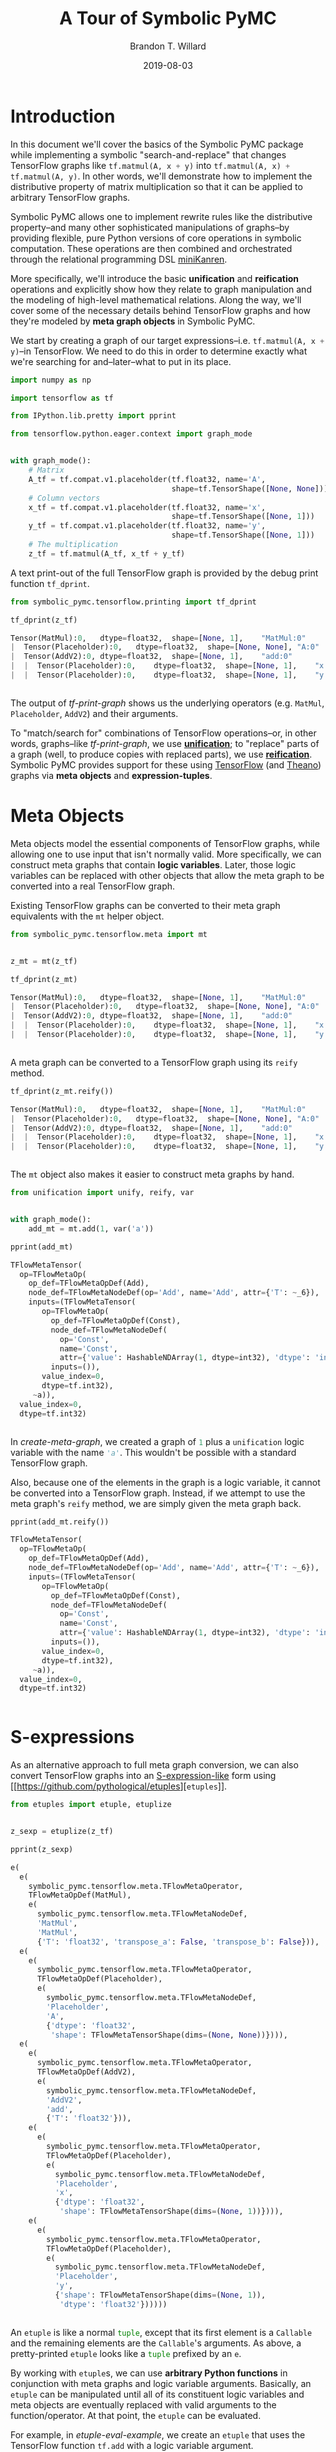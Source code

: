 #+TITLE: A Tour of Symbolic PyMC
#+AUTHOR: Brandon T. Willard
#+DATE: 2019-08-03
#+EMAIL: brandonwillard@gmail.com

#+STARTUP: hideblocks indent hidestars
#+OPTIONS: num:nil author:t date:t title:t toc:nil ^:nil d:(not "logbook" "todo" "notes") tex:t |:t broken-links:f
#+SELECT_TAGS: export
#+EXCLUDE_TAGS: noexport

#+PROPERTY: header-args :session tf-intro :exports both :eval never-export :results output drawer replace
#+PROPERTY: header-args:text :eval never

# #+TOC: headlines

* Introduction

#+NAME: python-org-imports
#+BEGIN_SRC python :exports none :results silent :noweb-ref python-imports
from tabulate import tabulate
#+END_SRC


In this document we'll cover the basics of the Symbolic PyMC package while
implementing a symbolic "search-and-replace" that changes TensorFlow graphs
like src_python[:eval never]{tf.matmul(A, x + y)}
into src_python[:eval never]{tf.matmul(A, x) + tf.matmul(A, y)}.  In other words, we'll
demonstrate how to implement the distributive property of matrix multiplication
so that it can be applied to arbitrary TensorFlow graphs.

Symbolic PyMC allows one to implement rewrite rules like the distributive
property--and many other sophisticated manipulations of graphs--by providing
flexible, pure Python versions of core operations in symbolic computation.
These operations are then combined and orchestrated through the relational
programming DSL [[http://minikanren.org/][miniKanren]].


More specifically, we'll introduce the basic *unification* and *reification*
operations and explicitly show how they relate to graph manipulation and the
modeling of high-level mathematical relations.  Along the way, we'll
cover some of the necessary details behind TensorFlow graphs and how they're
modeled by *meta graph objects* in Symbolic PyMC.


We start by creating a graph of our target
expressions--i.e. src_python[:eval never]{tf.matmul(A, x + y)}--in TensorFlow.
We need to do this in order to determine exactly what we're searching for
and--later--what to put in its place.

#+NAME: tf-matmul-graph
#+BEGIN_SRC python :exports code :results none
import numpy as np

import tensorflow as tf

from IPython.lib.pretty import pprint

from tensorflow.python.eager.context import graph_mode


with graph_mode():
    # Matrix
    A_tf = tf.compat.v1.placeholder(tf.float32, name='A',
                                    shape=tf.TensorShape([None, None]))
    # Column vectors
    x_tf = tf.compat.v1.placeholder(tf.float32, name='x',
                                    shape=tf.TensorShape([None, 1]))
    y_tf = tf.compat.v1.placeholder(tf.float32, name='y',
                                    shape=tf.TensorShape([None, 1]))
    # The multiplication
    z_tf = tf.matmul(A_tf, x_tf + y_tf)
#+END_SRC

A text print-out of the full TensorFlow graph is provided by the debug print
function src_python[:eval never]{tf_dprint}.
#+NAME: tf-print-graph
#+BEGIN_SRC python :exports both :results output verbatim :wrap "SRC python :eval never"
from symbolic_pymc.tensorflow.printing import tf_dprint

tf_dprint(z_tf)
#+END_SRC

#+RESULTS: tf-print-graph
#+begin_SRC python :eval never
Tensor(MatMul):0,	dtype=float32,	shape=[None, 1],	"MatMul:0"
|  Tensor(Placeholder):0,	dtype=float32,	shape=[None, None],	"A:0"
|  Tensor(AddV2):0,	dtype=float32,	shape=[None, 1],	"add:0"
|  |  Tensor(Placeholder):0,	dtype=float32,	shape=[None, 1],	"x:0"
|  |  Tensor(Placeholder):0,	dtype=float32,	shape=[None, 1],	"y:0"


#+end_SRC

The output of [[tf-print-graph]] shows us the underlying operators (e.g. ~MatMul~,
~Placeholder~, ~AddV2~) and their arguments.

To "match/search for" combinations of TensorFlow operations--or, in other words, graphs--like
[[tf-print-graph]], we use [[https://en.wikipedia.org/wiki/Unification_(computer_science)][*unification*]]; to "replace" parts of a graph (well, to produce copies with
replaced parts), we use [[https://en.wikipedia.org/wiki/Reification_(computer_science)][*reification*]].  Symbolic PyMC provides support for
these using [[https://www.tensorflow.org/][TensorFlow]] (and [[http://deeplearning.net/software/theano/][Theano]]) graphs via *meta objects* and *expression-tuples*.

* Meta Objects

Meta objects model the essential components of TensorFlow graphs, while allowing one
to use input that isn't normally valid.  More specifically, we can
construct meta graphs that contain *logic variables*.  Later, those logic
variables can be replaced with other objects that allow the meta graph to
be converted into a real TensorFlow graph.

Existing TensorFlow graphs can be converted to their meta graph equivalents with
the src_python[:eval never]{mt} helper object.

#+NAME: convert-to-meta
#+BEGIN_SRC python :exports code :results none
from symbolic_pymc.tensorflow.meta import mt


z_mt = mt(z_tf)
#+END_SRC

#+NAME: convert-to-meta-print
#+BEGIN_SRC python :exports both :results output :wrap "SRC python :eval never"
tf_dprint(z_mt)
#+END_SRC

#+RESULTS: convert-to-meta-print
#+begin_SRC python :eval never
Tensor(MatMul):0,	dtype=float32,	shape=[None, 1],	"MatMul:0"
|  Tensor(Placeholder):0,	dtype=float32,	shape=[None, None],	"A:0"
|  Tensor(AddV2):0,	dtype=float32,	shape=[None, 1],	"add:0"
|  |  Tensor(Placeholder):0,	dtype=float32,	shape=[None, 1],	"x:0"
|  |  Tensor(Placeholder):0,	dtype=float32,	shape=[None, 1],	"y:0"


#+end_SRC

A meta graph can be converted to a TensorFlow graph using its src_python[:eval never]{reify} method.
#+NAME: meta-to-tf
#+BEGIN_SRC python :exports both :results output :wrap "SRC python :eval never"
tf_dprint(z_mt.reify())
#+END_SRC

#+RESULTS: meta-to-tf
#+begin_SRC python :eval never
Tensor(MatMul):0,	dtype=float32,	shape=[None, 1],	"MatMul:0"
|  Tensor(Placeholder):0,	dtype=float32,	shape=[None, None],	"A:0"
|  Tensor(AddV2):0,	dtype=float32,	shape=[None, 1],	"add:0"
|  |  Tensor(Placeholder):0,	dtype=float32,	shape=[None, 1],	"x:0"
|  |  Tensor(Placeholder):0,	dtype=float32,	shape=[None, 1],	"y:0"


#+end_SRC

The src_python[:eval never]{mt} object also makes it easier to construct meta graphs by hand.
#+NAME: create-meta-graph
#+BEGIN_SRC python :exports code :results none
from unification import unify, reify, var


with graph_mode():
    add_mt = mt.add(1, var('a'))
#+END_SRC

#+BEGIN_SRC python :exports both :results output :wrap "SRC python :eval never"
pprint(add_mt)
#+END_SRC

#+RESULTS:
#+begin_SRC python :eval never
TFlowMetaTensor(
  op=TFlowMetaOp(
    op_def=TFlowMetaOpDef(Add),
    node_def=TFlowMetaNodeDef(op='Add', name='Add', attr={'T': ~_6}),
    inputs=(TFlowMetaTensor(
       op=TFlowMetaOp(
         op_def=TFlowMetaOpDef(Const),
         node_def=TFlowMetaNodeDef(
           op='Const',
           name='Const',
           attr={'value': HashableNDArray(1, dtype=int32), 'dtype': 'int32'}),
         inputs=()),
       value_index=0,
       dtype=tf.int32),
     ~a)),
  value_index=0,
  dtype=tf.int32)


#+end_SRC

In [[create-meta-graph]], we created a graph of src_python[:eval never]{1} plus
a src_python[:eval never]{unification} logic variable with the name src_python[:eval never]{'a'}. This
wouldn't be possible with a standard TensorFlow graph.

Also, because one of the elements in the graph is a logic variable, it cannot be
converted into a TensorFlow graph. Instead, if we attempt to use the meta
graph's src_python[:eval never]{reify} method, we are simply given the meta graph back.

#+NAME: bad-reify-meta-graphh
#+BEGIN_SRC python :exports both :results output :wrap "SRC python :eval never"
pprint(add_mt.reify())
#+END_SRC

#+RESULTS: bad-reify-meta-graphh
#+begin_SRC python :eval never
TFlowMetaTensor(
  op=TFlowMetaOp(
    op_def=TFlowMetaOpDef(Add),
    node_def=TFlowMetaNodeDef(op='Add', name='Add', attr={'T': ~_6}),
    inputs=(TFlowMetaTensor(
       op=TFlowMetaOp(
         op_def=TFlowMetaOpDef(Const),
         node_def=TFlowMetaNodeDef(
           op='Const',
           name='Const',
           attr={'value': HashableNDArray(1, dtype=int32), 'dtype': 'int32'}),
         inputs=()),
       value_index=0,
       dtype=tf.int32),
     ~a)),
  value_index=0,
  dtype=tf.int32)


#+end_SRC

* S-expressions
As an alternative approach to full meta graph conversion, we can also convert
TensorFlow graphs into an [[https://en.wikipedia.org/wiki/S-expression][S-expression-like]] form using [[https://github.com/pythological/etuples][src_python[:eval never]{etuples}]].
#+NAME: etuplize-graph
#+BEGIN_SRC python :exports code :results none
from etuples import etuple, etuplize


z_sexp = etuplize(z_tf)
#+END_SRC

#+NAME: etuplize-graph-print
#+BEGIN_SRC python :exports both :results output :wrap "SRC python :eval never"
pprint(z_sexp)
#+END_SRC

#+RESULTS: etuplize-graph-print
#+begin_SRC python :eval never
e(
  e(
    symbolic_pymc.tensorflow.meta.TFlowMetaOperator,
    TFlowMetaOpDef(MatMul),
    e(
      symbolic_pymc.tensorflow.meta.TFlowMetaNodeDef,
      'MatMul',
      'MatMul',
      {'T': 'float32', 'transpose_a': False, 'transpose_b': False})),
  e(
    e(
      symbolic_pymc.tensorflow.meta.TFlowMetaOperator,
      TFlowMetaOpDef(Placeholder),
      e(
        symbolic_pymc.tensorflow.meta.TFlowMetaNodeDef,
        'Placeholder',
        'A',
        {'dtype': 'float32',
         'shape': TFlowMetaTensorShape(dims=(None, None))}))),
  e(
    e(
      symbolic_pymc.tensorflow.meta.TFlowMetaOperator,
      TFlowMetaOpDef(AddV2),
      e(
        symbolic_pymc.tensorflow.meta.TFlowMetaNodeDef,
        'AddV2',
        'add',
        {'T': 'float32'})),
    e(
      e(
        symbolic_pymc.tensorflow.meta.TFlowMetaOperator,
        TFlowMetaOpDef(Placeholder),
        e(
          symbolic_pymc.tensorflow.meta.TFlowMetaNodeDef,
          'Placeholder',
          'x',
          {'dtype': 'float32',
           'shape': TFlowMetaTensorShape(dims=(None, 1))}))),
    e(
      e(
        symbolic_pymc.tensorflow.meta.TFlowMetaOperator,
        TFlowMetaOpDef(Placeholder),
        e(
          symbolic_pymc.tensorflow.meta.TFlowMetaNodeDef,
          'Placeholder',
          'y',
          {'shape': TFlowMetaTensorShape(dims=(None, 1)),
           'dtype': 'float32'})))))


#+end_SRC

An src_python[:eval never]{etuple} is like a
normal src_python[:eval never]{tuple}, except that its first element is
a src_python[:eval never]{Callable} and the remaining elements are
the src_python[:eval never]{Callable}'s arguments.
As above, a pretty-printed src_python[:eval never]{etuple} looks like
a src_python[:eval never]{tuple} prefixed by an src_python[:eval never]{e}.


By working with src_python[:eval never]{etuple}s, we can use *arbitrary Python functions* in
conjunction with meta graphs and logic variable arguments.  Basically,
an src_python[:eval never]{etuple} can be manipulated until all of its constituent logic
variables and meta objects are eventually replaced with valid arguments to the
function/operator.  At that point, the src_python[:eval never]{etuple} can be evaluated.

For example, in [[etuple-eval-example]], we create an src_python[:eval never]{etuple}
that uses the TensorFlow function src_python[:eval never]{tf.add} with a logic variable argument.
#+NAME: etuple-eval-example
#+BEGIN_SRC python :exports code :results none
x_lv, y_lv = var('x'), var('y')

add_tf_pat = etuple(tf.add, x_lv, y_lv)
#+END_SRC

Normally, it wouldn't be possible to call this function with these argument
types, as demonstrated in [[etuple-bad-usage-example]].

#+NAME: etuple-bad-usage-example
#+BEGIN_SRC python :exports both :results output :wrap "SRC python :eval never"
try:
    tf.add(x_lv, 1)
except ValueError as e:
    print(str(e))
#+END_SRC

#+RESULTS: etuple-bad-usage-example
#+begin_SRC python :eval never
2019-11-17 20:48:04.437195: I tensorflow/core/platform/cpu_feature_guard.cc:142] Your CPU supports instructions that this TensorFlow binary was not compiled to use: AVX2 FMA
2019-11-17 20:48:04.461487: I tensorflow/core/platform/profile_utils/cpu_utils.cc:94] CPU Frequency: 2112000000 Hz
2019-11-17 20:48:04.462162: I tensorflow/compiler/xla/service/service.cc:168] XLA service 0x558d5e551fc0 initialized for platform Host (this does not guarantee that XLA will be used). Devices:
2019-11-17 20:48:04.462183: I tensorflow/compiler/xla/service/service.cc:176]   StreamExecutor device (0): Host, Default Version
Attempt to convert a value (~x) with an unsupported type (<class 'unification.variable.Var'>) to a Tensor.


#+end_SRC

We'll get the same error if we attempt to evaluate
the src_python[:eval never]{etuple} by accessing
its src_python[:eval never]{ExpressionTuple.eval_obj} property.  However, after
performing a simple manipulation that replaces the logic variable with valid
inputs to src_python[:eval never]{tf.add}, we are able to evaluate
the src_python[:eval never]{etuple} and obtain a TF Tensor result, as
demonstrated in [[etuple-reify-example]] and
[[etuple-reify-eval-print-example]].

#+NAME: etuple-reify-example
#+BEGIN_SRC python :exports code :results none
add_pat_new = reify(add_tf_pat, {x_lv: 1, y_lv: 1})
#+END_SRC

#+NAME: etuple-reify-print-example
#+BEGIN_SRC python :exports both :results output :wrap "SRC python :eval never"
pprint(add_pat_new)
#+END_SRC

#+RESULTS: etuple-reify-print-example
#+begin_SRC python :eval never
e(<function tensorflow.python.ops.gen_math_ops.add(x, y, name=None)>, 1, 1)


#+end_SRC

#+NAME: etuple-reify-eval-print-example
#+BEGIN_SRC python :exports both :results output :wrap "SRC python :eval never"
pprint(add_pat_new.eval_obj)
#+END_SRC

#+RESULTS: etuple-reify-eval-print-example
#+begin_SRC python :eval never
<tf.Tensor: shape=(), dtype=int32, numpy=2>


#+end_SRC

Working with S-expressions is much like manipulating a subset of Python AST, so,
when using src_python[:eval never]{etuple}s, one is--in effect--*meta
programming* (e.g. by automating the production and evaluation of
TensorFlow-using Python code).

As a matter of fact, src_python[:eval never]{etuple}s could be recast
as src_python[:eval never]{ast.Expr} and src_python[:eval never]{ast.Call}
objects that, through the use of src_python[:eval never]{eval}, could achieve
the same results--albeit without the more convenient tuple-like structuring.

* Meta Operators and their Parameters
In [[etuplize-graph-print]], the src_python[:eval never]{etuple} form of
our matrix multiplication graph, src_python[:eval never]{z_sexp}, produced
src_python[:eval never]{symbolic_pymc.tensorflow.meta.TFlowMetaOperator}
in the function/operator position.  [[print-etuple-operator]] prints
only the function part of the src_python[:eval never]{etuple}.

#+NAME: print-etuple-operator
#+BEGIN_SRC python :exports both :results output :wrap "SRC python :eval never"
pprint(z_sexp[0])
#+END_SRC

#+RESULTS: print-etuple-operator
#+begin_SRC python :eval never
e(
  symbolic_pymc.tensorflow.meta.TFlowMetaOperator,
  TFlowMetaOpDef(MatMul),
  e(
    symbolic_pymc.tensorflow.meta.TFlowMetaNodeDef,
    'MatMul',
    'MatMul',
    {'T': 'float32', 'transpose_a': False, 'transpose_b': False}))


#+end_SRC

A src_python[:eval never]{TFlowMetaOperator} is an abstraction that combines the
TF src_python[:eval never]{OpDef} and src_python[:eval never]{NodeDef} that,
when paired with operator arguments, comprises a valid
TF src_python[:eval never]{Operation}.

When we call src_python[:eval never]{mt.add} we're imitating the TF user-level API function
src_python[:eval never]{tf.add}.  Behind the scenes, src_python[:eval never]{tf.add} obtains
the src_python[:eval never]{OpDef}, creates the src_python[:eval never]{NodeDef} and
produces an src_python[:eval never]{Operation}.  Since we can't directly use helper functions like
src_python[:eval never]{tf.add} with our logic variables, the meta objects have to recreate
the same process and that's what src_python[:eval never]{TFlowMetaOperator} does.

More importantly, it does so in a way that allows for some intercession so that logic variables
can be used.  For instance, TF src_python[:eval never]{Operation}s are necessarily assigned unique
names, so, if we wanted to match graphs produced by src_python[:eval never]{tf.add}, we would
either need to know the explicit names of its src_python[:eval never]{Operation}s,
or use logic variables in their place.  The src_python[:eval never]{NodeDef} holds the
name value, so we could set that property--or the
entire src_python[:eval never]{NodeDef}--to a logic variable and match *any* .

The same goes for extra options associated with an
src_python[:eval never]{Operation}'s src_python[:eval never]{OpDef}.  Notice that the
src_python[:eval never]{NodeDef} in the meta operator for src_python[:eval never]{tf.matmul}
has a src_python[:eval never]{dict} containing src_python[:eval never]{transpose_*} entries.
These are the default values for the TF function src_python[:eval never]{tf.matmul} (see
[[print-tf-matmul]]).

#+NAME: print-tf-matmul
#+BEGIN_SRC python :exports both :results output :wrap "SRC python :eval never"
pprint(tf.matmul)
#+END_SRC

#+RESULTS: print-tf-matmul
#+begin_SRC python :eval never
<function tensorflow.python.ops.math_ops.matmul(a, b, transpose_a=False, transpose_b=False, adjoint_a=False, adjoint_b=False, a_is_sparse=False, b_is_sparse=False, name=None)>


#+end_SRC

Meta operators make it easier to set an entire src_python[:eval never]{NodeDef}
to a logic variable so that one can find graphs based only on the high-level
operations they perform (e.g. multiplication).  Furthermore, it separates the
high-level operator's *arguments* from its *parameters*.  Take the matrix
multiplication above; at the mathematical level, matrix multiplication only
takes the objects it's multiplying as arguments, and not any "transpose"
parameters.

When we want to make general statements about the properties of a mathematical
operator, this confusion of arguments and parameters only requires more work to
separate them.  Let's say we wanted to programmatically state that addition is
commutative, so that our matching process could consider any order of arguments.
If we followed TensorFlow's convention, we would--at minimum--need to include
special logic to determine which arguments are applicable.

We'll see examples of src_python[:eval never]{TFlowMetaOperator}'s use in the
sections that follow.

* Unification and Reification

With the ability to use logic variables and TensorFlow graphs together, we can
now "search" or "match" arbitrary graphs using *unification* and produce new
graphs by replacing logic variables using *reification*.

We start by making "patterns" or templates for the subgraphs we would like to match.
Patterns, in this case, take the form of meta graphs or S-expr graphs with the
desired structure and logic variables in place of "unknown" or arbitrary terms
that we might like to reference elsewhere.

[[matmul-pattern]] represents an S-expr that evaluates to a graph in
which two terms are matrix-multiplied.
#+NAME: matmul-pattern
#+BEGIN_SRC python :exports code :results none
from symbolic_pymc.tensorflow.meta import TFlowMetaOperator


A_lv, B_lv = var('A'), var('B')
node_def_lv = var('node_def')

matmul_op_mt = TFlowMetaOperator('matmul', node_def_lv)
matmul_pat_mt = matmul_op_mt(A_lv, B_lv)

matmul_pat = etuplize(matmul_pat_mt)
#+END_SRC

In [[matmul-pattern]] we created a meta
graph, src_python[:eval never]{matmul_pat_mt}, from a meta
TF src_python[:eval never]{MatMul} operator and a
variable src_python[:eval never]{NodeDef}, then we applied that meta operator to
two logic variable arguments.

The logic variable src_python[:eval never]{node_def_lv} is there to match the parameters
to src_python[:eval never]{tf.matmul}:
e.g.
src_python[:eval never]{transpose_a}, src_python[:eval never]{transpose_b}, and
the name parameter.
Again, by setting the src_python[:eval never]{NodeDef} in our meta operator to a
to logic variable, we are allowing unification with *any* matrix multiplication
(e.g. not just ones named src_python[:eval never]{"blah"}, or ones with
transposed second arguments).

"Matching" a graph against our pattern is actually called *unification*.
Unification of two graphs implies unification of all sub-graphs and elements
between them.  When unification is successful, it returns a map of logic
variables and their unified values.  If there are no logic variables in the
graphs--it simply returns an empty map.  If unification fails, it
returns src_python[:eval never]{False}--at least in the implementation we use, but not
necessarily in general.

** Unification
We can perform the unification using the function src_python[:eval never]{unify}.  The result
is a src_python[:eval never]{dict} mapping logic variables to their unified values.
#+NAME: matmul-pattern-unify
#+BEGIN_SRC python :exports code :results none
s = unify(matmul_pat, z_sexp, {})
#+END_SRC

#+NAME: matmul-pattern-unify-print
#+BEGIN_SRC python :exports both :results output :wrap "SRC python :eval never"
pprint(s)
#+END_SRC

#+RESULTS: matmul-pattern-unify-print
#+begin_SRC python :eval never
{~node_def: e(
   symbolic_pymc.tensorflow.meta.TFlowMetaNodeDef,
   'MatMul',
   'MatMul',
   {'T': 'float32', 'transpose_a': False, 'transpose_b': False}),
 ~A: e(
   e(
     symbolic_pymc.tensorflow.meta.TFlowMetaOperator,
     TFlowMetaOpDef(Placeholder),
     e(
       symbolic_pymc.tensorflow.meta.TFlowMetaNodeDef,
       'Placeholder',
       'A',
       {'dtype': 'float32',
        'shape': TFlowMetaTensorShape(dims=(None, None))}))),
 ~B: e(
   e(
     symbolic_pymc.tensorflow.meta.TFlowMetaOperator,
     TFlowMetaOpDef(AddV2),
     e(
       symbolic_pymc.tensorflow.meta.TFlowMetaNodeDef,
       'AddV2',
       'add',
       {'T': 'float32'})),
   e(
     e(
       symbolic_pymc.tensorflow.meta.TFlowMetaOperator,
       TFlowMetaOpDef(Placeholder),
       e(
         symbolic_pymc.tensorflow.meta.TFlowMetaNodeDef,
         'Placeholder',
         'x',
         {'dtype': 'float32',
          'shape': TFlowMetaTensorShape(dims=(None, 1))}))),
   e(
     e(
       symbolic_pymc.tensorflow.meta.TFlowMetaOperator,
       TFlowMetaOpDef(Placeholder),
       e(
         symbolic_pymc.tensorflow.meta.TFlowMetaNodeDef,
         'Placeholder',
         'y',
         {'shape': TFlowMetaTensorShape(dims=(None, 1)),
          'dtype': 'float32'}))))}


#+end_SRC

** Reification
Using src_python[:eval never]{reify}, we can "fill-in"--or replace--the logic variables of
our "pattern" with the matches obtained by src_python[:eval never]{unify} that are held
within the variable src_python[:eval never]{s}, or we could specify our own substitutions
based on that information.

In [[matmul-pattern-reify]], we simply change the src_python[:eval never]{'name'} value in the
and create a new graph with that value.  The end result is a version of the original
graph, src_python[:eval never]{z_sexp}, with a new name.
#+NAME: matmul-pattern-reify
#+BEGIN_SRC python :exports code :results none
s[var('node_def')] = s[var('node_def')][:2] + ("a_new_name",) + s[var('node_def')][3:]

z_sexp_re = reify(matmul_pat, s)
#+END_SRC

#+NAME: matmul-pattern-reify-print
#+BEGIN_SRC python :exports both :results output :wrap "SRC python :eval never"
pprint(z_sexp_re)
#+END_SRC

#+RESULTS: matmul-pattern-reify-print
#+begin_SRC python :eval never
e(
  e(
    symbolic_pymc.tensorflow.meta.TFlowMetaOperator,
    TFlowMetaOpDef(MatMul),
    e(
      symbolic_pymc.tensorflow.meta.TFlowMetaNodeDef,
      'MatMul',
      'a_new_name',
      {'T': 'float32', 'transpose_a': False, 'transpose_b': False})),
  e(
    e(
      symbolic_pymc.tensorflow.meta.TFlowMetaOperator,
      TFlowMetaOpDef(Placeholder),
      e(
        symbolic_pymc.tensorflow.meta.TFlowMetaNodeDef,
        'Placeholder',
        'A',
        {'dtype': 'float32',
         'shape': TFlowMetaTensorShape(dims=(None, None))}))),
  e(
    e(
      symbolic_pymc.tensorflow.meta.TFlowMetaOperator,
      TFlowMetaOpDef(AddV2),
      e(
        symbolic_pymc.tensorflow.meta.TFlowMetaNodeDef,
        'AddV2',
        'add',
        {'T': 'float32'})),
    e(
      e(
        symbolic_pymc.tensorflow.meta.TFlowMetaOperator,
        TFlowMetaOpDef(Placeholder),
        e(
          symbolic_pymc.tensorflow.meta.TFlowMetaNodeDef,
          'Placeholder',
          'x',
          {'dtype': 'float32',
           'shape': TFlowMetaTensorShape(dims=(None, 1))}))),
    e(
      e(
        symbolic_pymc.tensorflow.meta.TFlowMetaOperator,
        TFlowMetaOpDef(Placeholder),
        e(
          symbolic_pymc.tensorflow.meta.TFlowMetaNodeDef,
          'Placeholder',
          'y',
          {'shape': TFlowMetaTensorShape(dims=(None, 1)),
           'dtype': 'float32'})))))


#+end_SRC

** Finishing our Implementation
We can also reify an entirely different graph using the values extracted from
the graph src_python[:eval never]{z_sexp}.  In this case, we create an "output"
pattern graph, to complement our "input" pattern
graph, src_python[:eval never]{matmul_pat}.

If we combine our matrix multiplication and
addition src_python[:eval never]{etuple} patterns, we can extract all the
arguments needed as input to a distributed multiplication pattern.

#+NAME: dist-new-pattern
#+BEGIN_SRC python :exports code :results none
add_op_mt = TFlowMetaOperator('addv2', var('add_node_def'))

output_pat_mt = add_op_mt(matmul_op_mt(A_lv, x_lv), matmul_op_mt(A_lv, y_lv))

output_pat = etuplize(output_pat_mt)
#+END_SRC

With logic
variables src_python[:eval never]{A_lv}, src_python[:eval never]{x_lv}
and src_python[:eval never]{y_lv} mapped to their template-corresponding objects
in another graph, we can reify src_python[:eval never]{output_pat} and obtain a
"transformed" version of said graph.

Using our earlier unification results in [[matmul-pattern-unify]], we only
need to reify our output pattern, src_python[:eval never]{output_pat}, with
those mappings.  However, since our output pattern refers to logic variables
src_python[:eval never]{x_lv} and src_python[:eval never]{y_lv}, we'll need
to unify those logic variables with the appropriate terms in the graph.

[[dist-add-unify]], unifies the remaining terms by simply extracting the
src_python[:eval never]{B} argument in the matrix multiply and unifying
that with a pattern for tensor addition.

#+NAME: dist-add-unify
#+BEGIN_SRC python :exports code :results none
add_pat = etuple(etuplize(add_op_mt), x_lv, y_lv)

s_add = unify(s[B_lv], add_pat, s)
#+END_SRC

#+NAME: dist-new-pattern-reify
#+BEGIN_SRC python :exports code :results none
z_new = reify(output_pat, s_add)
#+END_SRC

#+NAME: dist-new-pattern-reify-print
#+BEGIN_SRC python :exports both :results output :wrap "SRC python :eval never"
tf_dprint(z_new.eval_obj)
#+END_SRC

#+RESULTS: dist-new-pattern-reify-print
#+begin_SRC python :eval never
Tensor(AddV2):0,	dtype=float32,	shape=~_11,	"add:0"
|  Tensor(MatMul):0,	dtype=float32,	shape=~_12,	"a_new_name:0"
|  |  Tensor(Placeholder):0,	dtype=float32,	shape=[None, None],	"A:0"
|  |  Tensor(Placeholder):0,	dtype=float32,	shape=[None, 1],	"x:0"
|  Tensor(MatMul):0,	dtype=float32,	shape=~_13,	"a_new_name:0"
|  |  Tensor(Placeholder):0,	dtype=float32,	shape=[None, None],	"A:0"
|  |  Tensor(Placeholder):0,	dtype=float32,	shape=[None, 1],	"y:0"


#+end_SRC


As we've seen, using only the basics of unification and reification provided by
Symbolic PyMC, one can extract specific elements from TensorFlow graphs and use
them to implement mathematical identities/relations.  Through clever use of
multiple mathematical relations, one can--for example--construct graph
*optimizations* that turn large classes of user-defined statistical models into
computational tractable reformulations.  Similarly, one can construct "normal forms"
for models, making it possible to determine whether or not a user-defined model
is suitable for a specific sampler.


Next, we'll introduce another major element of Symbolic PyMC that orchestrates
and simplifies sequences of unifications like we used earlier, provides
control-flow-like capabilities, produces fully reified results of arbitrary
form, and does so within a genuinely declarative formalism that carries much of
the same power as logic programming: [[http://minikanren.org/][miniKanren]]!

* Relational Programming in miniKanren

As mentioned at the end of the last section, Symbolic PyMC uses a Python
implementation of the embedded domain-specific language miniKanren--provided by
the src_python[:eval never]{kanren} package--to orchestrate more sophisticated uses of
unification and reification.  For a quick intro, see [[https://github.com/logpy/logpy/blob/master/doc/basic.md][the basic introduction]]
provided by the src_python[:eval never]{kanren} package.  We'll cover most of the same
basic material here, but not all.

To start, miniKanren uses *goals* (in the same sense as [[https://en.wikipedia.org/wiki/Logic_programming][logic programming]]) to
assert relations, and the src_python[:eval never]{run} function evaluates those goals and
allows one to specify the exact amount and type of reified output desired from
the *states* that satisfy the goals.

In their most basic form, miniKanren *states* are simply the substitution maps returned by
unification, which--in the normal course of operation--aren't dealt with directly.

** The Basic Goals

Normally, a user will only need to construct compound goals from a basic set of
primitives.  Arguably, the most primitive goal is the [[https://en.wikipedia.org/wiki/Equivalence_relation][equivalence relation]]
under unification denoted by src_python[:eval never]{eq} in Python.

In [[mk-basics-eq]], we ask for all successful results/reifications (signified
by the src_python[:eval never]{0} argument) of the logic variable src_python[:eval never]{var('q')} for the goal
src_python[:eval never]{eq(var('q'), 1)}--i.e. unify src_python[:eval never]{var('q')} with src_python[:eval never]{1}.

#+NAME: mk-basics-eq
#+BEGIN_SRC python :exports code :results none
from kanren import run, eq

q_lv = var('q')
mk_res = run(0, q_lv, eq(q_lv, 1))
#+END_SRC

#+NAME: mk-basics-eq-print
#+BEGIN_SRC python :exports both :results output :wrap "SRC python :eval never"
pprint(mk_res)
#+END_SRC

#+RESULTS: mk-basics-eq-print
#+begin_SRC python :eval never
(1,)


#+end_SRC

Since miniKanren's src_python[:eval never]{run} always returns a stream of results, we obtain
a tuple containing the reified value of src_python[:eval never]{q_lv} under the one
possible state for which our stated goal successfully evaluates.

The other basic primitives represent conjunction and disjunction of miniKanren
goals: src_python[:eval never]{lall} and src_python[:eval never]{lany}, respectively.

#+NAME: mk-basics-lall
#+BEGIN_SRC python :exports code :results none
from kanren import lall, lany

mk_res = run(0, q_lv, lall(eq(q_lv, 1), eq(q_lv, 2)))
#+END_SRC

#+NAME: mk-basics-lall-print
#+BEGIN_SRC python :exports both :results output :wrap "SRC python :eval never"
pprint(mk_res)
#+END_SRC

#+RESULTS: mk-basics-lall-print
#+begin_SRC python :eval never
()


#+end_SRC

In [[mk-basics-lall]], we used src_python[:eval never]{lall} to obtain the conjunction of two unification goals.
Since we requested that the same logic variable be unified
with both src_python[:eval never]{1} and src_python[:eval never]{2} simultaneously (i.e. in the same
state), which isn't possible, we got back an empty stream of results--indicating failure.

Goal disjunction, src_python[:eval never]{lany}, will split a state stream across goals,
producing new distinct states for each.

#+NAME: mk-basics-lany
#+BEGIN_SRC python :exports code :results none
mk_res = run(0, q_lv, lany(eq(q_lv, 1), eq(q_lv, 2)))
#+END_SRC

#+NAME: mk-basics-lany-print
#+BEGIN_SRC python :exports both :results output :wrap "SRC python :eval never"
pprint(mk_res)
#+END_SRC

#+RESULTS: mk-basics-lany-print
#+begin_SRC python :eval never
(1, 2)


#+end_SRC

The goal disjunction results in [[mk-basics-lany-print]] show that the logic variable
src_python[:eval never]{q_lv} can be unified with either src_python[:eval never]{1} *or* src_python[:eval never]{2} under the
two unification goals.

A common pattern of disjunction and conjunction is called src_python[:eval never]{conde}, and
it mirrors the Lisp function ~cond~, which is effectively a type of
compound src_python[:eval never]{if ... elif ... elif ...}.  Specifically,
src_python[:eval never]{conde([x_1, ...], ..., [y_1, ...])} is the same as
src_python[:eval never]{lany(lall(x_1, ...), ..., lall(y_1, ...))}--i.e. a disjunction of goal conjunctions.

#+NAME: mk-basics-conde
#+BEGIN_SRC python :exports code :results none
from kanren import conde

r_lv = var('r')

mk_res = run(0, [q_lv, r_lv],
             conde(
                 [eq(q_lv, 1), eq(r_lv, 10)],
                 [eq(q_lv, 2), eq(r_lv, 20)],
             ))
#+END_SRC

#+NAME: mk-basics-conde-print
#+BEGIN_SRC python :exports both :results output :wrap "SRC python :eval never"
pprint(mk_res)
#+END_SRC

#+RESULTS: mk-basics-conde-print
#+begin_SRC python :eval never
([1, 10], [2, 20])


#+end_SRC

In [[mk-basics-conde]], we introduced another logic
variable, src_python[:eval never]{r_lv}, and requested the reified values of a list
containing both logic variables.  The output resembles the idea that
if src_python[:eval never]{q_lv} is "equal" to src_python[:eval never]{1}, then src_python[:eval never]{r_lv} is "equal"
to src_python[:eval never]{10}, etc.  Unlike normal conditionals, each clause/branch isn't
exclusive, instead each is realized when the goals in a branch can be successful.

[[mk-basics-conde-exclusive]], demonstrates when src_python[:eval never]{conde} can behave more
like a traditional conditional statement.
#+NAME: mk-basics-conde-exclusive
#+BEGIN_SRC python :exports code :results none
mk_res = run(0, [q_lv, r_lv],
             lall(eq(q_lv, 1),
                  conde(
                      [eq(q_lv, 1), eq(r_lv, 10)],
                      [eq(q_lv, 2), eq(r_lv, 20)],
                  )))
#+END_SRC

#+NAME: mk-basics-conde-exclusive-print
#+BEGIN_SRC python :exports both :results output :wrap "SRC python :eval never"
pprint(mk_res)
#+END_SRC

#+RESULTS: mk-basics-conde-exclusive-print
#+begin_SRC python :eval never
([1, 10],)


#+end_SRC

** A Better Implementation
Since miniKanren uses unification and reification, we can apply its basic goals
to TensorFlow graphs, as we did earlier, and reproduce the entire implementation
in a much more concise manner.

#+NAME: mk-distribute
#+BEGIN_SRC python :exports code :results none
mk_res = run(1, output_pat,
             eq(matmul_pat, z_sexp),
             eq(add_pat, B_lv))
#+END_SRC

#+NAME: mk-distribute-print
#+BEGIN_SRC python :exports both :results output :wrap "SRC python :eval never"
tf_dprint(mk_res[0].eval_obj)
#+END_SRC

#+RESULTS: mk-distribute-print
#+begin_SRC python :eval never
Tensor(AddV2):0,	dtype=float32,	shape=~_14,	"add:0"
|  Tensor(MatMul):0,	dtype=float32,	shape=~_15,	"MatMul:0"
|  |  Tensor(Placeholder):0,	dtype=float32,	shape=[None, None],	"A:0"
|  |  Tensor(Placeholder):0,	dtype=float32,	shape=[None, 1],	"x:0"
|  Tensor(MatMul):0,	dtype=float32,	shape=~_16,	"MatMul:0"
|  |  Tensor(Placeholder):0,	dtype=float32,	shape=[None, None],	"A:0"
|  |  Tensor(Placeholder):0,	dtype=float32,	shape=[None, 1],	"y:0"


#+end_SRC

We didn't need to use the goal conjunction operator src_python[:eval never]{lall} explicitly
in [[mk-distribute]], because all remaining goal arguments
to src_python[:eval never]{run} are automatically applied in conjunction.

When combinations of miniKanren goals comprise logical units, we can wrap their
construction in a functions which we call *goal constructors*.

** Goal Constructors
Using our distributive law example, we can create a goal constructor that
creates our combined pattern and applies it in one go.  In this case, we'll
construct goals that operate on meta graphs instead
of src_python[:eval never]{etuple}s.

#+NAME: matrix-inverse-goal
#+BEGIN_SRC python :exports code :results none
def distributeo(in_g, out_g):
    """Create a goal that represents commuted matrix multiplication and addition.

    Specifically, A * (x + y) == A * x + A * y
    """
    matmul_op_mt = TFlowMetaOperator('matmul', var())
    add_op_mt = TFlowMetaOperator('addv2', var())

    A_lv, x_lv, y_lv = var(), var(), var()

    mul_pat_mt = matmul_op_mt(A_lv, add_op_mt(x_lv, y_lv))
    dist_pat_mt = mt.addv2(mt.matmul(A_lv, x_lv), mt.matmul(A_lv, y_lv))

    return lall(eq(in_g, mul_pat_mt),
                eq(out_g, dist_pat_mt))

#+END_SRC

Our goal constructor represents the *relation* for distribution of
matrix multiplication and addition.  In this sense, it can be run *both* ways:
i.e. it can "expand" a multiplication by distributing it through addition, and
it can "contract" by doing the opposite.

In [[mk-dist-goal-expand-distribute]] we "expand" the distribution.
#+NAME: mk-dist-goal-expand-distribute
#+BEGIN_SRC python :exports code :results none
q_lv = var()
mk_res = run(1, q_lv, distributeo(z_mt, q_lv))
z_expanded_mt = mk_res[0]
#+END_SRC

#+NAME: mk-dist-goal-expand-distribute-print
#+BEGIN_SRC python :exports both :results output :wrap "SRC python :eval never"
tf_dprint(z_expanded_mt)
#+END_SRC

#+RESULTS: mk-dist-goal-expand-distribute-print
#+begin_SRC python :eval never
Tensor(AddV2):0,	dtype=~_27,	shape=~_28,	"AddV2:0"
|  Tensor(MatMul):0,	dtype=~_25,	shape=~_29,	"MatMul:0"
|  |  Tensor(Placeholder):0,	dtype=float32,	shape=[None, None],	"A:0"
|  |  Tensor(Placeholder):0,	dtype=float32,	shape=[None, 1],	"x:0"
|  Tensor(MatMul):0,	dtype=~_26,	shape=~_30,	"MatMul:0"
|  |  Tensor(Placeholder):0,	dtype=float32,	shape=[None, None],	"A:0"
|  |  Tensor(Placeholder):0,	dtype=float32,	shape=[None, 1],	"y:0"


#+end_SRC

Now, in [[mk-dist-goal-contract-distribute]] we "contract" the graph using
the previously "expanded" results.

#+NAME: mk-dist-goal-contract-distribute
#+BEGIN_SRC python :exports code :results none
q_lv = var()
mk_res = run(1, q_lv, distributeo(q_lv, z_expanded_mt))
z_contracted_mt = mk_res[0]
#+END_SRC

#+NAME: mk-dist-goal-contract-distribute-print
#+BEGIN_SRC python :exports both :results output :wrap "SRC python :eval never"
tf_dprint(z_contracted_mt)
#+END_SRC

#+RESULTS: mk-dist-goal-contract-distribute-print
#+begin_SRC python :eval never
Tensor(MatMul):0,	dtype=~_38,	shape=~_42,	"~_44"
|  Tensor(Placeholder):0,	dtype=float32,	shape=[None, None],	"A:0"
|  Tensor(AddV2):0,	dtype=~_37,	shape=~_45,	"~_47"
|  |  Tensor(Placeholder):0,	dtype=float32,	shape=[None, 1],	"x:0"
|  |  Tensor(Placeholder):0,	dtype=float32,	shape=[None, 1],	"y:0"


#+end_SRC

** Graph-based Goals

In most situations, one won't be operating on the exact graph they want to
match.  Instead, the desired graphs will be subgraphs of much larger ones.

Symbolic PyMC introduces some miniKanren goals that apply other goals throughout
graphs until a fixed-point is reached.  This sequence of operations is generally
necessary for graph simplification and rewriting.

In [[mk-dist-goal-gapply-distribute]] we create a new graph that
contains src_python[:eval never]{tf.matmul(A, x + y)} as a subgraph.
Using src_python[:eval never]{graph_applyo},
our src_python[:eval never]{distributeo} relation is applied all throughout the
graph until the applicable subgraph is found (and replaced).

#+NAME: mk-dist-goal-gapply-distribute
#+BEGIN_SRC python :exports code :results none
from kanren.graph import walko


with graph_mode():
    z_graph_mt = (np.array(2.0, dtype='float32') *
                  mt.matmul(mt(A_tf), mt(x_tf) + mt(y_tf)) +
                  np.array(1.0, dtype='float32'))
#+END_SRC

#+NAME: mk-dist-goal-gapply-print
#+BEGIN_SRC python :exports both :results output :wrap "SRC python :eval never"
tf_dprint(z_graph_mt)
#+END_SRC

#+RESULTS: mk-dist-goal-gapply-print
#+begin_SRC python :eval never
Tensor(AddV2):0,	dtype=float32,	shape=[None, 1],	"add_2:0"
|  Tensor(Mul):0,	dtype=float32,	shape=[None, 1],	"mul:0"
|  |  Tensor(Const):0,	dtype=float32,	shape=[],	"mul/x:0"
|  |  |  2.
|  |  Tensor(MatMul):0,	dtype=float32,	shape=[None, 1],	"MatMul_1:0"
|  |  |  Tensor(Placeholder):0,	dtype=float32,	shape=[None, None],	"A:0"
|  |  |  Tensor(AddV2):0,	dtype=float32,	shape=[None, 1],	"add_1:0"
|  |  |  |  Tensor(Placeholder):0,	dtype=float32,	shape=[None, 1],	"x:0"
|  |  |  |  Tensor(Placeholder):0,	dtype=float32,	shape=[None, 1],	"y:0"
|  Tensor(Const):0,	dtype=float32,	shape=[],	"add_2/y:0"
|  |  1.


#+end_SRC

#+NAME: mk-dist-goal-gapply-distribute-run
#+BEGIN_SRC python :exports code :results none
with graph_mode():
    q_lv = var()
    mk_res = run(1, q_lv, graph_applyo(distributeo, z_graph_mt, q_lv))
    z_graph_expanded_mt = mk_res[0].eval_obj
#+END_SRC

#+NAME: mk-dist-goal-gapply-distribute-print
#+BEGIN_SRC python :exports both :results output :wrap "SRC python :eval never"
tf_dprint(z_graph_expanded_mt)
#+END_SRC

#+RESULTS: mk-dist-goal-gapply-distribute-print
#+begin_SRC python :eval never
Tensor(AddV2):0,	dtype=float32,	shape=~_197,	"add_2:0"
|  Tensor(Mul):0,	dtype=float32,	shape=~_198,	"mul:0"
|  |  Tensor(Const):0,	dtype=float32,	shape=[],	"mul/x:0"
|  |  |  2.
|  |  Tensor(AddV2):0,	dtype=~_156,	shape=~_199,	"AddV2:0"
|  |  |  Tensor(MatMul):0,	dtype=~_154,	shape=~_200,	"MatMul:0"
|  |  |  |  Tensor(Placeholder):0,	dtype=float32,	shape=[None, None],	"A:0"
|  |  |  |  Tensor(Placeholder):0,	dtype=float32,	shape=[None, 1],	"x:0"
|  |  |  Tensor(MatMul):0,	dtype=~_155,	shape=~_201,	"MatMul:0"
|  |  |  |  Tensor(Placeholder):0,	dtype=float32,	shape=[None, None],	"A:0"
|  |  |  |  Tensor(Placeholder):0,	dtype=float32,	shape=[None, 1],	"y:0"
|  Tensor(Const):0,	dtype=float32,	shape=[],	"add_2/y:0"
|  |  1.


#+end_SRC

The first result from src_python[:eval never]{graph_applyo} is the graph with
all applications of src_python[:eval never]{distributeo} applied.  The other
goal results are all the successful applications leading up to the first one.
In other words, we're given the entire sequence of all possible applications of
src_python[:eval never]{distributeo} throughout the graph.
Since src_python[:eval never]{run} computes results lazily, we don't have to
compute all those graphs unless we actually request them.

* Discussion

As the development of Symbolic PyMC goes on, the process of using the
above elements will become easier and computationally more efficient.
Much of the boilerplate work can be removed without affecting the extensibility
of Symbolic PyMC and src_python[:eval never]{kanren}.

For instance, the need to manually replace src_python[:eval never]{NodeDef}s
with logic variables can be handled by context managers
like src_python[:eval never]{enable_lvar_defaults}, or by updates to the
defaults of meta object creation.

Likewise, there are tools available in Symbolic PyMC that make it easier to
determine why to objects won't unify
(i.e. src_python[:eval never]{symbolic_pymc.unify.debug_unify}) and exactly
which components are unequal between two meta objects
(i.e. src_python[:eval never]{symbolic_pymc.utils.meta_parts_unequal}).

Symbolic PyMC's library of relevant mathematical and statistical relations is
intended to evolve over time.  These relations will reflect useful properties
for the reformulation of statistical models into computationally more efficient
equivalent forms--and conditional on, or used to determine, explicit estimation
procedures in PyMC.
